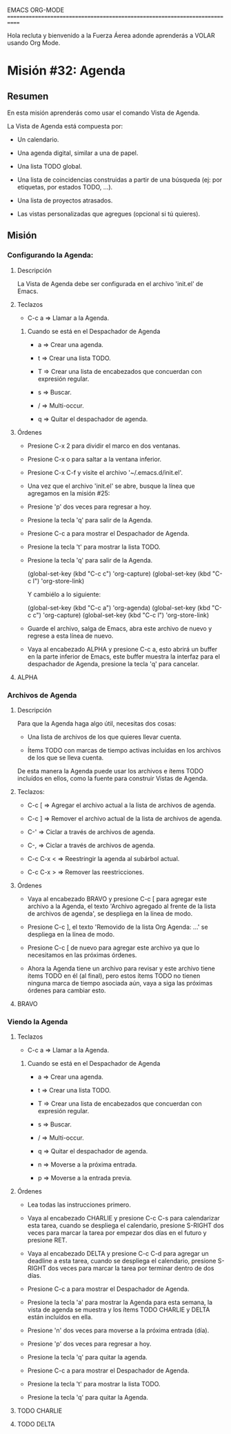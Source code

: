 #+STARTUP: showall

EMACS ORG-MODE
============================================================================

Hola recluta y bienvenido a la Fuerza Áerea adonde aprenderás a VOLAR usando
Org Mode.

* Misión #32: Agenda

** Resumen

   En esta misión aprenderás como usar el comando Vista de Agenda.

   La Vista de Agenda está compuesta por:

   - Un calendario.

   - Una agenda digital, similar a una de papel.
     
   - Una lista TODO global.

   - Una lista de coincidencias construidas a partir de una búsqueda
     (ej: por etiquetas, por estados TODO, ...).

   - Una lista de proyectos atrasados.

   - Las vistas personalizadas que agregues (opcional si tú quieres).

** Misión

*** Configurando la Agenda:

**** Descripción

     La Vista de Agenda debe ser configurada en el archivo 'init.el' de
     Emacs.

**** Teclazos

     - C-c a => Llamar a la Agenda.
       
***** Cuando se está en el Despachador de Agenda

      - a => Crear una agenda.

      - t => Crear una lista TODO.

      - T => Crear una lista de encabezados que concuerdan con expresión
        regular.

      - s => Buscar.

      - / => Multi-occur.

      - q => Quitar el despachador de agenda.


**** Órdenes

     - Presione C-x 2 para dividir el marco en dos ventanas.

     - Presione C-x o para saltar a la ventana inferior.

     - Presione C-x C-f y visite el archivo '~/.emacs.d/init.el'.

     - Una vez que el archivo 'init.el' se abre, busque la línea que
       agregamos en la misión #25:
       
     - Presione 'p' dos veces para regresar a hoy.

     - Presione la tecla 'q' para salir de la Agenda.

     - Presione C-c a para mostrar el Despachador de Agenda.

     - Presione la tecla 't' para mostrar la lista TODO.

     - Presione la tecla 'q' para salir de la Agenda.

       (global-set-key (kbd "C-c c") 'org-capture)
       (global-set-key (kbd "C-c l") 'org-store-link)

       Y cambiélo a lo siguiente:
       
       (global-set-key (kbd "C-c a") 'org-agenda)
       (global-set-key (kbd "C-c c") 'org-capture)
       (global-set-key (kbd "C-c l") 'org-store-link)

     - Guarde el archivo, salga de Emacs, abra este archivo de nuevo y
       regrese a esta línea de nuevo.

     - Vaya al encabezado ALPHA y presione C-c a, esto abrirá un buffer en
       la parte inferior de Emacs, este buffer muestra la interfaz para el
       despachador de Agenda, presione la tecla 'q' para cancelar.

       
**** ALPHA

*** Archivos de Agenda

**** Descripción

     Para que la Agenda haga algo útil, necesitas dos cosas:

     - Una lista de archivos de los que quieres llevar cuenta.
       
     - Ítems TODO con marcas de tiempo activas incluídas en los archivos
       de los que se lleva cuenta.

     De esta manera la Agenda puede usar los archivos e ítems TODO incluídos
     en ellos, como la fuente para construir Vistas de Agenda.

**** Teclazos:

     - C-c [ => Agregar el archivo actual a la lista de archivos de agenda.
       
     - C-c ] => Remover el archivo actual de la lista de archivos de agenda.

     - C-' => Ciclar a través de archivos de agenda.

     - C-, => Ciclar a través de archivos de agenda.

     - C-c C-x < => Reestringir la agenda al subárbol actual.

     - C-c C-x > => Remover las reestricciones.

**** Órdenes

     - Vaya al encabezado BRAVO y presione C-c [ para agregar este archivo
       a la Agenda, el texto 'Archivo agregado al frente de la lista de
       archivos de agenda', se despliega en la línea de modo.

     - Presione C-c ], el texto 'Removido de la lista Org Agenda: ...' se
       despliega en la línea de modo.
       
     - Presione C-c [ de nuevo para agregar este archivo ya que lo
       necesitamos en las próximas órdenes.

     - Ahora la Agenda tiene un archivo para revisar y este archivo tiene
       ítems TODO en él (al final), pero estos ítems TODO no tienen ninguna
       marca de tiempo asociada aún, vaya a siga las próximas órdenes para
       cambiar esto.

**** BRAVO

*** Viendo la Agenda

**** Teclazos
     
     - C-c a => Llamar a la Agenda.
       
***** Cuando se está en el Despachador de Agenda

      - a => Crear una agenda.

      - t => Crear una lista TODO.

      - T => Crear una lista de encabezados que concuerdan con expresión
        regular.

      - s => Buscar.

      - / => Multi-occur.

      - q => Quitar el despachador de agenda.

      - n => Moverse a la próxima entrada.

      - p => Moverse a la entrada previa.


**** Órdenes

     - Lea todas las instrucciones primero.
       
     - Vaya al encabezado CHARLIE y presione C-c C-s para calendarizar esta
       tarea, cuando se despliega el calendario, presione S-RIGHT dos veces
       para marcar la tarea por empezar dos días en el futuro y presione
       RET.

     - Vaya al encabezado DELTA y presione C-c C-d para agregar un
       deadline a esta tarea, cuando se despliega el calendario, presione
       S-RIGHT dos veces para marcar la tarea por terminar dentro de dos
       días.

     - Presione C-c a para mostrar el Despachador de Agenda.

     - Presione la tecla 'a' para mostrar la Agenda para esta semana, la
       vista de agenda se muestra y los ítems TODO CHARLIE y DELTA están
       incluídos en ella.

     - Presione 'n' dos veces para moverse a la próxima entrada (día).

     - Presione 'p' dos veces para regresar a hoy.

     - Presione la tecla 'q' para quitar la agenda.

     - Presione C-c a para mostrar el Despachador de Agenda.

     - Presione la tecla 't' para mostrar la lista TODO.

     - Presione la tecla 'q' para quitar la Agenda.

**** TODO CHARLIE
     
     
**** TODO DELTA
